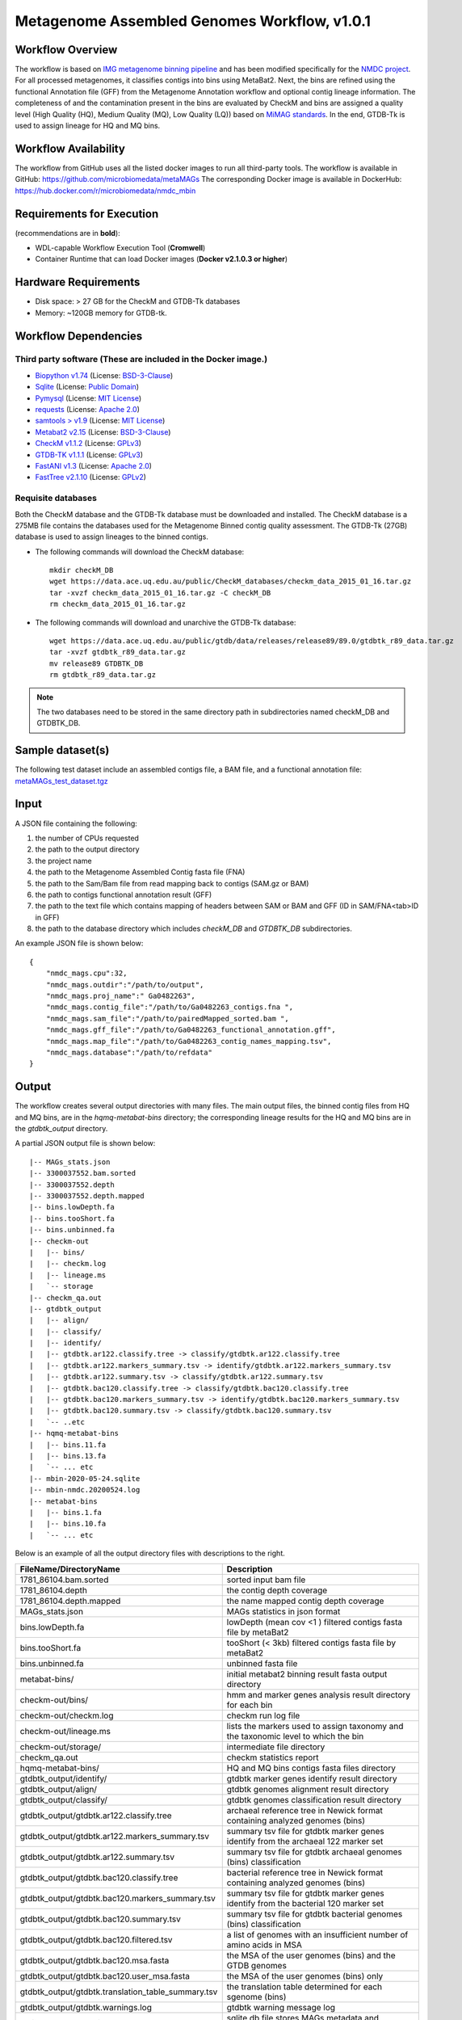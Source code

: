 Metagenome Assembled Genomes Workflow, v1.0.1
=============================================

.. image:: MAG_workflow.png
   :scale: 40%
   :alt: Metagenome assembled genomes generation 


Workflow Overview
-----------------


The workflow is based on `IMG metagenome binning pipeline <https://www.ncbi.nlm.nih.gov/pmc/articles/PMC6323987/>`_ and has been modified specifically for the `NMDC project <https://www.nature.com/articles/s41579-020-0377-0>`_. For all processed metagenomes, it classifies contigs into bins using MetaBat2. Next, the bins are refined using the functional Annotation file (GFF) from the Metagenome Annotation workflow and optional contig lineage information. The completeness of and the contamination present in the bins are evaluated by CheckM and bins are assigned a quality level (High Quality (HQ), Medium Quality (MQ), Low Quality (LQ)) based on `MiMAG standards <https://www.nature.com/articles/nbt.3893#Tab1>`_.  In the end, GTDB-Tk is used to assign lineage for HQ and MQ bins.

Workflow Availability
---------------------

The workflow from GitHub uses all the listed docker images to run all third-party tools.
The workflow is available in GitHub: https://github.com/microbiomedata/metaMAGs 
The corresponding Docker image is available in DockerHub: https://hub.docker.com/r/microbiomedata/nmdc_mbin

Requirements for Execution
--------------------------

(recommendations are in **bold**):
  
- WDL-capable Workflow Execution Tool (**Cromwell**)
- Container Runtime that can load Docker images (**Docker v2.1.0.3 or higher**) 

Hardware Requirements
---------------------

- Disk space: > 27 GB for the CheckM and GTDB-Tk databases 
- Memory: ~120GB memory for GTDB-tk.

Workflow Dependencies
---------------------

Third party software (These are included in the Docker image.)
~~~~~~~~~~~~~~~~~~~~~~~~~~~~~~~~~~~~~~~~~~~~~~~~~~~~~~~~~~~~~~~~ 
 
- `Biopython v1.74 <https://biopython.org>`_ (License: `BSD-3-Clause <https://github.com/biopython/biopython/blob/master/LICENSE.rst>`_)
- `Sqlite <https://www.sqlite.org/index.html>`_ (License: `Public Domain <https://www.sqlite.org/copyright.html>`_)
- `Pymysql <https://github.com/PyMySQL/PyMySQL>`_ (License: `MIT License <https://github.com/PyMySQL/PyMySQL/blob/master/LICENSE>`_)
- `requests <https://github.com/psf/requests>`_ (License: `Apache 2.0 <https://github.com/psf/requests/blob/master/LICENSE>`_)
- `samtools > v1.9 <https://github.com/samtools/samtools>`_ (License: `MIT License <https://github.com/samtools/samtools/blob/develop/LICENSE>`_)
- `Metabat2 v2.15 <https://pubmed.ncbi.nlm.nih.gov/31388474/>`_ (License: `BSD-3-Clause <https://bitbucket.org/berkeleylab/metabat/src/master/license.txt>`_)
- `CheckM v1.1.2 <https://www.ncbi.nlm.nih.gov/pmc/articles/PMC4484387/>`_ (License: `GPLv3 <https://github.com/Ecogenomics/CheckM/blob/master/LICENSE>`_)
- `GTDB-TK v1.1.1 <https://doi.org/10.1093/bioinformatics/btz848>`_ (License: `GPLv3 <https://github.com/Ecogenomics/GTDBTk/blob/master/LICENSE>`_)
- `FastANI v1.3 <https://github.com/ParBLiSS/FastANI>`_ (License: `Apache 2.0 <https://github.com/ParBLiSS/FastANI/blob/master/LICENSE>`_)
- `FastTree v2.1.10 <http://www.microbesonline.org/fasttree/>`_ (License: `GPLv2 <http://www.microbesonline.org/fasttree/FastTree.c>`_)


Requisite databases
~~~~~~~~~~~~~~~~~~~~~

Both the CheckM database and the GTDB-Tk database must be downloaded and installed. The CheckM database is a 275MB file contains the databases used for the Metagenome Binned contig quality assessment. The GTDB-Tk (27GB) database is used to assign lineages to the binned contigs.


- The following commands will download the CheckM database::

    mkdir checkM_DB
    wget https://data.ace.uq.edu.au/public/CheckM_databases/checkm_data_2015_01_16.tar.gz
    tar -xvzf checkm_data_2015_01_16.tar.gz -C checkM_DB
    rm checkm_data_2015_01_16.tar.gz

- The following commands will download and unarchive the GTDB-Tk database::

    wget https://data.ace.uq.edu.au/public/gtdb/data/releases/release89/89.0/gtdbtk_r89_data.tar.gz
    tar -xvzf gtdbtk_r89_data.tar.gz
    mv release89 GTDBTK_DB
    rm gtdbtk_r89_data.tar.gz

.. note:: 

    The two databases need to be stored in the same directory path in subdirectories named  checkM_DB and GTDBTK_DB.

Sample dataset(s)
-----------------

The following test dataset include an assembled contigs file, a BAM file, and a functional annotation file: `metaMAGs_test_dataset.tgz <https://portal.nersc.gov/cfs/m3408/test_data/metaMAGs_test_dataset.tgz>`_


Input
----- 

A JSON file containing the following: 

1. the number of CPUs requested
2. the path to the output directory
3. the project name
4. the path to the Metagenome Assembled Contig fasta file (FNA)
5. the path to the Sam/Bam file from read mapping back to contigs (SAM.gz or BAM)
6. the path to contigs functional annotation result (GFF)
7. the path to the text file which contains mapping of headers between SAM or BAM and GFF (ID in SAM/FNA<tab>ID in GFF)
8. the path to the database directory which includes *checkM_DB* and *GTDBTK_DB* subdirectories.

An example JSON file is shown below::

    {
        "nmdc_mags.cpu":32,
        "nmdc_mags.outdir":"/path/to/output",
        "nmdc_mags.proj_name":" Ga0482263",
        "nmdc_mags.contig_file":"/path/to/Ga0482263_contigs.fna ",
        "nmdc_mags.sam_file":"/path/to/pairedMapped_sorted.bam ",
        "nmdc_mags.gff_file":"/path/to/Ga0482263_functional_annotation.gff",
        "nmdc_mags.map_file":"/path/to/Ga0482263_contig_names_mapping.tsv",
        "nmdc_mags.database":"/path/to/refdata"
    }



Output
------

The workflow creates several output directories with many files. The main output files, the binned contig files from HQ and MQ bins, are in the *hqmq-metabat-bins* directory; the corresponding lineage results for the HQ and MQ bins are in the *gtdbtk_output* directory.


A partial JSON output file is shown below::

    |-- MAGs_stats.json
    |-- 3300037552.bam.sorted
    |-- 3300037552.depth
    |-- 3300037552.depth.mapped
    |-- bins.lowDepth.fa
    |-- bins.tooShort.fa
    |-- bins.unbinned.fa
    |-- checkm-out
    |   |-- bins/
    |   |-- checkm.log
    |   |-- lineage.ms
    |   `-- storage
    |-- checkm_qa.out
    |-- gtdbtk_output
    |   |-- align/
    |   |-- classify/
    |   |-- identify/
    |   |-- gtdbtk.ar122.classify.tree -> classify/gtdbtk.ar122.classify.tree
    |   |-- gtdbtk.ar122.markers_summary.tsv -> identify/gtdbtk.ar122.markers_summary.tsv
    |   |-- gtdbtk.ar122.summary.tsv -> classify/gtdbtk.ar122.summary.tsv
    |   |-- gtdbtk.bac120.classify.tree -> classify/gtdbtk.bac120.classify.tree
    |   |-- gtdbtk.bac120.markers_summary.tsv -> identify/gtdbtk.bac120.markers_summary.tsv
    |   |-- gtdbtk.bac120.summary.tsv -> classify/gtdbtk.bac120.summary.tsv
    |   `-- ..etc 
    |-- hqmq-metabat-bins
    |   |-- bins.11.fa
    |   |-- bins.13.fa
    |   `-- ... etc 
    |-- mbin-2020-05-24.sqlite
    |-- mbin-nmdc.20200524.log
    |-- metabat-bins
    |   |-- bins.1.fa
    |   |-- bins.10.fa
    |   `-- ... etc 

Below is an example of all the output directory files with descriptions to the right.

=================================================== ====================================================================================
FileName/DirectoryName                              Description
=================================================== ====================================================================================
1781_86104.bam.sorted                               sorted input bam file
1781_86104.depth                                    the contig depth coverage
1781_86104.depth.mapped                             the name mapped contig depth coverage
MAGs_stats.json                                     MAGs statistics in json format
bins.lowDepth.fa                                    lowDepth (mean cov <1 )  filtered contigs fasta file by metaBat2
bins.tooShort.fa                                    tooShort (< 3kb) filtered contigs fasta file by metaBat2
bins.unbinned.fa                                    unbinned fasta file
metabat-bins/                                       initial metabat2 binning result fasta output directory
checkm-out/bins/                                    hmm and marker genes analysis result directory for each bin
checkm-out/checkm.log                               checkm run log file
checkm-out/lineage.ms                               lists the markers used to assign taxonomy and the taxonomic level to which the bin
checkm-out/storage/                                 intermediate file directory
checkm_qa.out                                       checkm statistics report
hqmq-metabat-bins/                                  HQ and MQ bins contigs fasta files directory
gtdbtk_output/identify/                             gtdbtk marker genes identify result directory
gtdbtk_output/align/                                gtdbtk genomes alignment result directory
gtdbtk_output/classify/                             gtdbtk genomes classification result directory
gtdbtk_output/gtdbtk.ar122.classify.tree            archaeal reference tree in Newick format containing analyzed genomes (bins)
gtdbtk_output/gtdbtk.ar122.markers_summary.tsv      summary tsv file for gtdbtk marker genes identify from the archaeal 122 marker set 
gtdbtk_output/gtdbtk.ar122.summary.tsv              summary tsv file for gtdbtk archaeal genomes (bins) classification 
gtdbtk_output/gtdbtk.bac120.classify.tree           bacterial reference tree in Newick format containing analyzed genomes (bins)
gtdbtk_output/gtdbtk.bac120.markers_summary.tsv     summary tsv file for gtdbtk marker genes identify from the bacterial 120 marker set 
gtdbtk_output/gtdbtk.bac120.summary.tsv             summary tsv file for gtdbtk bacterial genomes (bins) classification 
gtdbtk_output/gtdbtk.bac120.filtered.tsv            a list of genomes with an insufficient number of amino acids in MSA
gtdbtk_output/gtdbtk.bac120.msa.fasta               the MSA of the user genomes (bins) and the GTDB genomes
gtdbtk_output/gtdbtk.bac120.user_msa.fasta          the MSA of the user genomes (bins) only
gtdbtk_output/gtdbtk.translation_table_summary.tsv  the translation table determined for each sgenome (bins)
gtdbtk_output/gtdbtk.warnings.log                   gtdbtk warning message log
mbin-2021-01-31.sqlite                              sqlite db file stores MAGs metadata and statistics
mbin-nmdc.20210131.log                              the mbin-nmdc pipeline run log file
rc                                                  cromwell script sbumit return code
script                                              Task run commands
script.background                                   Bash script to run script.submit
script.submit                                       cromwell submit commands
stderr                                              standard error where task writes error message to
stderr.background                                   standard error where bash script writes error message to
stdout                                              standard output where task writes error message to
stdout.background                                   standard output where bash script writes error message to
complete.mbin                                       the dummy file to indicate the finish of the pipeline
=================================================== ====================================================================================



Version History
---------------

- 1.0.1 (release date **02/11/2021**; previous versions: 1.0.0)

Point of contact
----------------

- Original author: Neha Varghese <njvarghese@lbl.gov>

- Package maintainer: Chienchi Lo <chienchi@lanl.gov>
